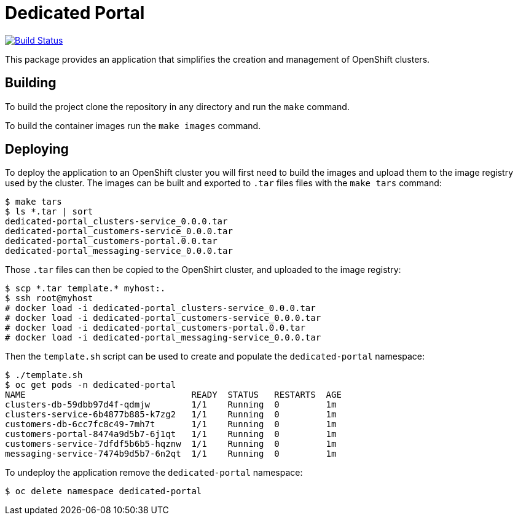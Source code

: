 = Dedicated Portal

image:https://travis-ci.org/container-mgmt/dedicated-portal.svg?branch=master["Build Status", link="https://travis-ci.org/container-mgmt/dedicated-portal"]

This package provides an application that simplifies the creation and
management of OpenShift clusters.

== Building

To build the project clone the repository in any directory and run the
`make` command.

To build the container images run the `make images` command.

== Deploying

To deploy the application to an OpenShift cluster you will first need to
build the images and upload them to the image registry used by the
cluster. The images can be built and exported to `.tar` files files with
the `make tars` command:

```
$ make tars
$ ls *.tar | sort
dedicated-portal_clusters-service_0.0.0.tar
dedicated-portal_customers-service_0.0.0.tar
dedicated-portal_customers-portal.0.0.tar
dedicated-portal_messaging-service_0.0.0.tar
```

Those `.tar` files can then be copied to the OpenShirt cluster, and
uploaded to the image registry:

```
$ scp *.tar template.* myhost:.
$ ssh root@myhost
# docker load -i dedicated-portal_clusters-service_0.0.0.tar
# docker load -i dedicated-portal_customers-service_0.0.0.tar
# docker load -i dedicated-portal_customers-portal.0.0.tar
# docker load -i dedicated-portal_messaging-service_0.0.0.tar
```

Then the `template.sh` script can be used to create and populate the
`dedicated-portal` namespace:

```
$ ./template.sh
$ oc get pods -n dedicated-portal
NAME                                READY  STATUS   RESTARTS  AGE
clusters-db-59dbb97d4f-qdmjw        1/1    Running  0         1m
clusters-service-6b4877b885-k7zg2   1/1    Running  0         1m
customers-db-6cc7fc8c49-7mh7t       1/1    Running  0         1m
customers-portal-8474a9d5b7-6j1qt   1/1    Running  0         1m
customers-service-7dfdf5b6b5-hqznw  1/1    Running  0         1m
messaging-service-7474b9d5b7-6n2qt  1/1    Running  0         1m
```

To undeploy the application remove the `dedicated-portal` namespace:

```
$ oc delete namespace dedicated-portal
```
